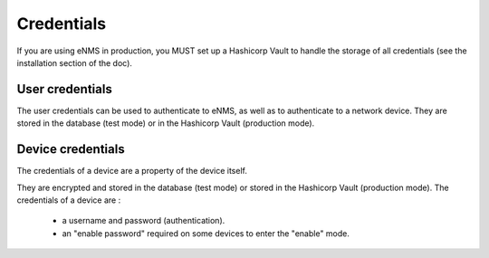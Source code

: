 ===========
Credentials
===========

If you are using eNMS in production, you MUST set up a Hashicorp Vault to handle the storage of all credentials (see the installation section of the doc).

User credentials
----------------

The user credentials can be used to authenticate to eNMS, as well as to authenticate to a network device.
They are stored in the database (test mode) or in the Hashicorp Vault (production mode).

Device credentials
------------------

The credentials of a device are a property of the device itself.
    
.. image:: /_static/security/credentials.png
   :alt: Set password
   :align: center

They are encrypted and stored in the database (test mode) or stored in the Hashicorp Vault (production mode).
The credentials of a device are :
  - a username and password (authentication).
  - an "enable password" required on some devices to enter the "enable" mode.
